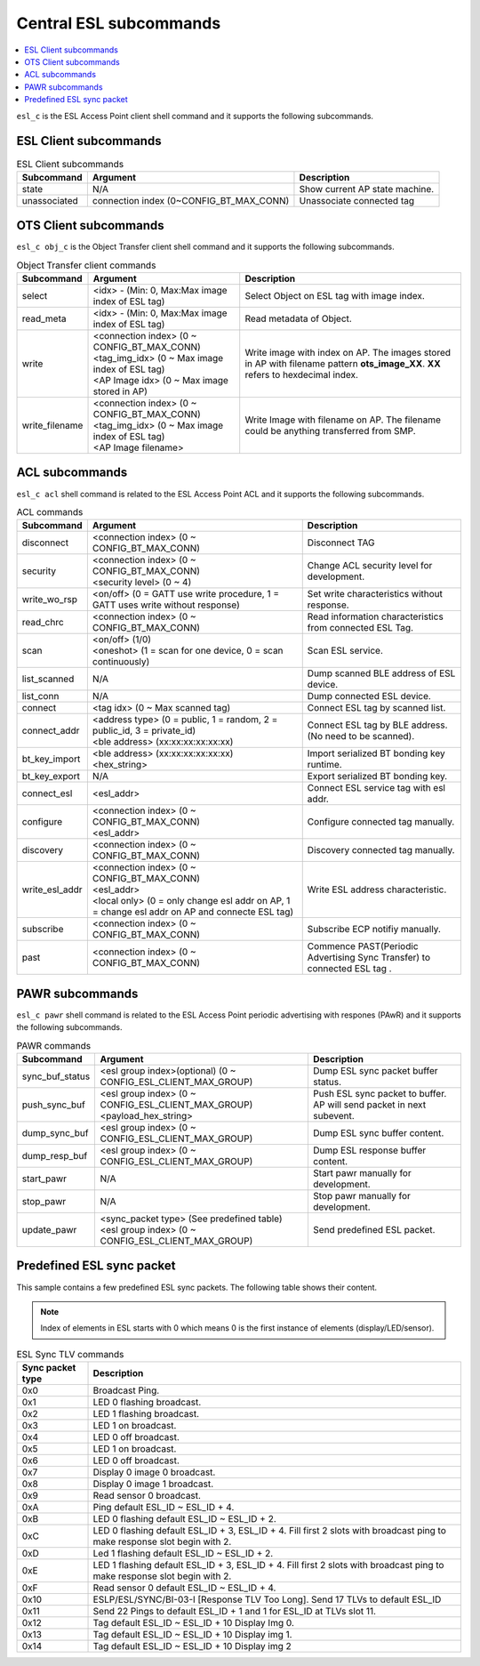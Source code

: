 .. _central_esl_subcommands_v240:

Central ESL subcommands
#######################

.. contents::
   :local:
   :depth: 2

.. _esl_c_subcmds_v240:

``esl_c`` is the ESL Access Point client shell command and it supports the following subcommands.

ESL Client subcommands
**********************

.. list-table:: ESL Client subcommands
   :header-rows: 1

   * - Subcommand
     - Argument
     - Description
   * - state
     - N/A
     - Show current AP state machine.
   * - unassociated
     - connection index (0~CONFIG_BT_MAX_CONN)
     - Unassociate connected tag


.. _obj_c_subcmds_v240:

OTS Client subcommands
**********************

``esl_c obj_c`` is the Object Transfer client shell command and it supports the following subcommands.

.. list-table:: Object Transfer client commands
   :header-rows: 1

   * - Subcommand
     - Argument
     - Description
   * - select
     - <idx> - (Min: 0, Max:Max image index of ESL tag)
     - Select Object on ESL tag with image index.
   * - read_meta
     - <idx> - (Min: 0, Max:Max image index of ESL tag)
     - Read metadata of Object.
   * - write
     - | <connection index>  (0 ~ CONFIG_BT_MAX_CONN)
       | <tag_img_idx> (0 ~ Max image index of ESL tag)
       | <AP Image idx> (0 ~ Max image stored in AP)
     - Write image with index on AP. The images stored in AP with filename pattern **ots_image_XX**. **XX** refers to hexdecimal index.
   * - write_filename
     - | <connection index>  (0 ~ CONFIG_BT_MAX_CONN)
       | <tag_img_idx> (0 ~ Max image index of ESL tag)
       | <AP Image filename>
     - Write Image with filename on AP. The filename could be anything transferred from SMP.


.. _acl_subcmds_v240:

ACL subcommands
***************

``esl_c acl`` shell command is related to the ESL Access Point ACL and it supports the following subcommands.

.. list-table:: ACL commands
   :header-rows: 1

   * - Subcommand
     - Argument
     - Description
   * - disconnect
     - <connection index>  (0 ~ CONFIG_BT_MAX_CONN)
     - Disconnect TAG
   * - security
     - | <connection index>  (0 ~ CONFIG_BT_MAX_CONN)
       | <security level> (0 ~ 4)
     - Change ACL security level for development.
   * - write_wo_rsp
     - <on/off>  (0 = GATT use write procedure, 1 = GATT uses write without response)
     - Set write characteristics without response.
   * - read_chrc
     - <connection index>  (0 ~ CONFIG_BT_MAX_CONN)
     - Read information characteristics from connected ESL Tag.
   * - scan
     - | <on/off>  (1/0)
       | <oneshot> (1 = scan for one device, 0 = scan continuously)
     - Scan ESL service.
   * - list_scanned
     - N/A
     - Dump scanned BLE address of ESL device.
   * - list_conn
     - N/A
     - Dump connected ESL device.
   * - connect
     - <tag idx> (0 ~ Max scanned tag)
     - Connect ESL tag by scanned list.
   * - connect_addr
     - | <address type> (0 = public, 1 = random, 2 = public_id, 3 = private_id)
       | <ble address> (xx:xx:xx:xx:xx:xx)
     - Connect ESL tag by BLE address.(No need to be scanned).
   * - bt_key_import
     - | <ble address> (xx:xx:xx:xx:xx:xx)
       | <hex_string>
     - Import serialized BT bonding key runtime.
   * - bt_key_export
     - N/A
     - Export serialized BT bonding key.
   * - connect_esl
     - <esl_addr>
     - Connect ESL service tag with esl addr.
   * - configure
     - | <connection index>  (0 ~ CONFIG_BT_MAX_CONN)
       | <esl_addr>
     - Configure connected tag manually.
   * - discovery
     - <connection index>  (0 ~ CONFIG_BT_MAX_CONN)
     - Discovery connected tag manually.
   * - write_esl_addr
     - | <connection index>  (0 ~ CONFIG_BT_MAX_CONN)
       | <esl_addr>
       | <local only> (0 = only change esl addr on AP, 1 = change esl addr on AP and connecte ESL tag)
     - Write ESL address characteristic.
   * - subscribe
     - <connection index>  (0 ~ CONFIG_BT_MAX_CONN)
     - Subscribe ECP notifiy manually.
   * - past
     - <connection index>  (0 ~ CONFIG_BT_MAX_CONN)
     - Commence PAST(Periodic Advertising Sync Transfer) to connected ESL tag .


.. _pawr_subcmds_v240:

PAWR subcommands
****************

``esl_c pawr`` shell command is related to the ESL Access Point periodic advertising with respones (PAwR) and it supports the following subcommands.

.. list-table:: PAWR commands
   :header-rows: 1

   * - Subcommand
     - Argument
     - Description
   * - sync_buf_status
     - <esl group index>(optional) (0 ~ CONFIG_ESL_CLIENT_MAX_GROUP)
     - Dump ESL sync packet buffer status.
   * - push_sync_buf
     - | <esl group index> (0 ~ CONFIG_ESL_CLIENT_MAX_GROUP)
       | <payload_hex_string>
     - Push ESL sync packet to buffer. AP will send packet in next subevent.
   * - dump_sync_buf
     - <esl group index> (0 ~ CONFIG_ESL_CLIENT_MAX_GROUP)
     - Dump ESL sync buffer content.
   * - dump_resp_buf
     - <esl group index> (0 ~ CONFIG_ESL_CLIENT_MAX_GROUP)
     - Dump ESL response buffer content.
   * - start_pawr
     - N/A
     - Start pawr manually for development.
   * - stop_pawr
     - N/A
     - Stop pawr manually for development.
   * - update_pawr
     - | <sync_packet type> (See predefined table)
       | <esl group index> (0 ~ CONFIG_ESL_CLIENT_MAX_GROUP)
     - Send predefined ESL packet.


.. _predefined_esl_packet_v240:

Predefined ESL sync packet
**************************

This sample contains a few predefined ESL sync packets.
The following table shows their content.

.. note::

   Index of elements in ESL starts with 0 which means 0 is the first instance of elements (display/LED/sensor).

.. list-table:: ESL Sync TLV commands
   :header-rows: 1

   * - Sync packet type
     - Description
   * - 0x0
     - Broadcast Ping.
   * - 0x1
     - LED 0 flashing broadcast.
   * - 0x2
     - LED 1 flashing broadcast.
   * - 0x3
     - LED 1 on broadcast.
   * - 0x4
     - LED 0 off broadcast.
   * - 0x5
     - LED 1 on broadcast.
   * - 0x6
     - LED 0 off broadcast.
   * - 0x7
     - Display 0 image 0 broadcast.
   * - 0x8
     - Display 0 image 1 broadcast.
   * - 0x9
     - Read sensor 0 broadcast.
   * - 0xA
     - Ping default ESL_ID ~ ESL_ID + 4.
   * - 0xB
     - LED 0 flashing default ESL_ID ~ ESL_ID + 2.
   * - 0xC
     - LED 0 flashing default ESL_ID + 3, ESL_ID + 4. Fill first 2 slots with broadcast ping to make response slot begin with 2.
   * - 0xD
     - Led 1 flashing default ESL_ID ~ ESL_ID + 2.
   * - 0xE
     - LED 1 flashing default ESL_ID + 3, ESL_ID + 4. Fill first 2 slots with broadcast ping to make response slot begin with 2.
   * - 0xF
     - Read sensor 0 default ESL_ID ~ ESL_ID + 4.
   * - 0x10
     - ESLP/ESL/SYNC/BI-03-I [Response TLV Too Long]. Send 17 TLVs to default ESL_ID
   * - 0x11
     - Send 22 Pings to default ESL_ID + 1 and 1 for ESL_ID at TLVs slot 11.
   * - 0x12
     - Tag default ESL_ID ~ ESL_ID + 10 Display Img 0.
   * - 0x13
     - Tag default ESL_ID ~ ESL_ID + 10 Display img 1.
   * - 0x14
     - Tag default ESL_ID ~ ESL_ID + 10 Display img 2

